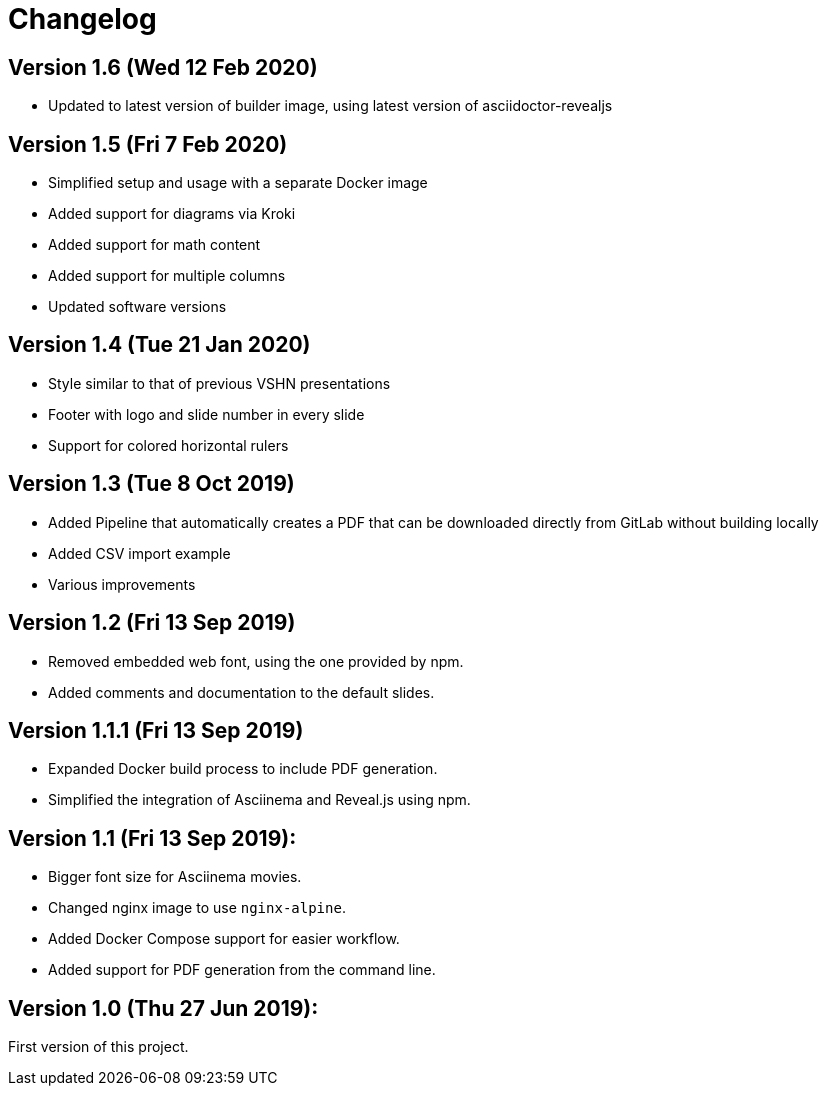 = Changelog

== Version 1.6 (Wed 12 Feb 2020)

* Updated to latest version of builder image, using latest version of asciidoctor-revealjs

== Version 1.5 (Fri 7 Feb 2020)

* Simplified setup and usage with a separate Docker image
* Added support for diagrams via Kroki
* Added support for math content
* Added support for multiple columns
* Updated software versions

== Version 1.4 (Tue 21 Jan 2020)

* Style similar to that of previous VSHN presentations
* Footer with logo and slide number in every slide
* Support for colored horizontal rulers

== Version 1.3 (Tue 8 Oct 2019)

* Added Pipeline that automatically creates a PDF that can be downloaded
  directly from GitLab without building locally
* Added CSV import example
* Various improvements

== Version 1.2 (Fri 13 Sep 2019)

* Removed embedded web font, using the one provided by npm.
* Added comments and documentation to the default slides.

== Version 1.1.1 (Fri 13 Sep 2019)

* Expanded Docker build process to include PDF generation.
* Simplified the integration of Asciinema and Reveal.js using npm.

== Version 1.1 (Fri 13 Sep 2019):

* Bigger font size for Asciinema movies.
* Changed nginx image to use `nginx-alpine`.
* Added Docker Compose support for easier workflow.
* Added support for PDF generation from the command line.

== Version 1.0 (Thu 27 Jun 2019):

First version of this project.
